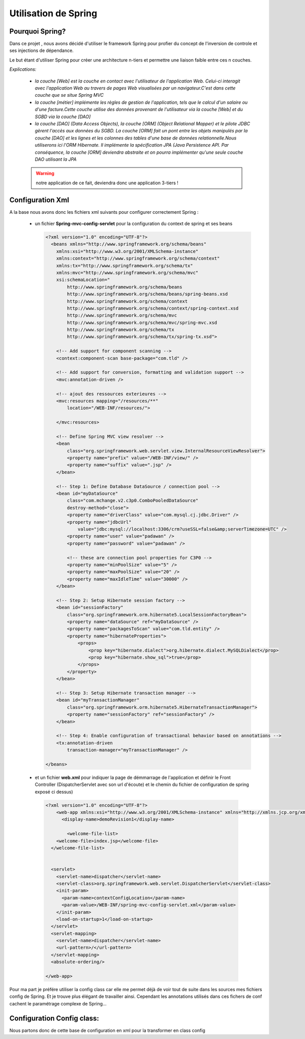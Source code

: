 *********************
Utilisation de Spring
*********************

Pourquoi Spring?
****************

Dans ce projet , nous avons décidé d'utiliser le framework Spring pour profier du concept de l'inversion de controle et ses injections de dépendance.

Le but étant d'utiliser Spring pour créer une architecture n-tiers et permettre une liaison faible entre ces n couches.

.. image:: _static/projetNTiers.png
   :align: center

*Explications:*

 * *la couche [Web] est la couche en contact avec l'utilisateur de l'application Web. Celui-ci interagit avec l'application Web au travers de pages Web visualisées par un navigateur.C'est dans cette couche que se situe Spring MVC*

 * *la couche [métier] implémente les règles de gestion de l'application, tels que le calcul d'un salaire ou d'une facture.Cette couche utilise des données provenant de l'utilisateur via la couche [Web] et du SGBD via la couche [DAO]*

 * *la couche [DAO] (Data Access Objects), la couche [ORM] (Object Relational Mapper) et le pilote JDBC gèrent l'accès aux données du SGBD. La couche [ORM] fait un pont entre les objets manipulés par la couche [DAO] et les lignes et les colonnes des tables d'une base de données relationnelle.Nous utiliserons ici l'ORM Hibernate. Il implémente la spécification JPA (Java Persistence API. Par conséquence, la couche [ORM] deviendra abstraite et on pourra implémenter qu'une seule couche DAO utilisant la JPA*

 .. warning:: notre application de ce fait, deviendra donc une application 3-tiers !

.. image:: _static/projet3tiers.png
   :align: center

Configuration Xml
*****************

A la base nous avons donc les fichiers xml suivants pour configurer correctement Spring :

 * un fichier **Spring-mvc-config-servlet** pour la configuration du context de spring et ses beans

   .. code-block:: xml
   
    <?xml version="1.0" encoding="UTF-8"?>
      <beans xmlns="http://www.springframework.org/schema/beans"
        xmlns:xsi="http://www.w3.org/2001/XMLSchema-instance"
        xmlns:context="http://www.springframework.org/schema/context"
        xmlns:tx="http://www.springframework.org/schema/tx"
        xmlns:mvc="http://www.springframework.org/schema/mvc"
        xsi:schemaLocation="
            http://www.springframework.org/schema/beans
            http://www.springframework.org/schema/beans/spring-beans.xsd
            http://www.springframework.org/schema/context
            http://www.springframework.org/schema/context/spring-context.xsd
            http://www.springframework.org/schema/mvc
            http://www.springframework.org/schema/mvc/spring-mvc.xsd
            http://www.springframework.org/schema/tx 
            http://www.springframework.org/schema/tx/spring-tx.xsd">

        <!-- Add support for component scanning -->
        <context:component-scan base-package="com.tld" />

        <!-- Add support for conversion, formatting and validation support -->
        <mvc:annotation-driven />
        
        <!-- ajout des ressources exterieures -->
        <mvc:resources mapping="/resources/**"
            location="/WEB-INF/resources/">
            
        </mvc:resources>
        
        <!-- Define Spring MVC view resolver -->
        <bean
            class="org.springframework.web.servlet.view.InternalResourceViewResolver">
            <property name="prefix" value="/WEB-INF/view/" />
            <property name="suffix" value=".jsp" />
        </bean>

        <!-- Step 1: Define Database DataSource / connection pool -->
        <bean id="myDataSource"
            class="com.mchange.v2.c3p0.ComboPooledDataSource"
            destroy-method="close">
            <property name="driverClass" value="com.mysql.cj.jdbc.Driver" />
            <property name="jdbcUrl"
                value="jdbc:mysql://localhost:3306/crm?useSSL=false&amp;serverTimezone=UTC" />
            <property name="user" value="padawan" />
            <property name="password" value="padawan" />

            <!-- these are connection pool properties for C3P0 -->
            <property name="minPoolSize" value="5" />
            <property name="maxPoolSize" value="20" />
            <property name="maxIdleTime" value="30000" />
        </bean>

        <!-- Step 2: Setup Hibernate session factory -->
        <bean id="sessionFactory"
            class="org.springframework.orm.hibernate5.LocalSessionFactoryBean">
            <property name="dataSource" ref="myDataSource" />
            <property name="packagesToScan" value="com.tld.entity" />
            <property name="hibernateProperties">
                <props>
                    <prop key="hibernate.dialect">org.hibernate.dialect.MySQLDialect</prop>
                    <prop key="hibernate.show_sql">true</prop>
                </props>
            </property>
        </bean>

        <!-- Step 3: Setup Hibernate transaction manager -->
        <bean id="myTransactionManager"
            class="org.springframework.orm.hibernate5.HibernateTransactionManager">
            <property name="sessionFactory" ref="sessionFactory" />
        </bean>

        <!-- Step 4: Enable configuration of transactional behavior based on annotations -->
        <tx:annotation-driven
            transaction-manager="myTransactionManager" />

    </beans>
            
    
 *  et un fichier **web.xml** pour indiquer la page de démmarrage de l'application et définir le Front Controller (DispatcherServlet avec son url d'écoute) et le chemin du fichier de configuration de spring exposé ci dessus)

  .. code-block:: xml

    <?xml version="1.0" encoding="UTF-8"?>
        <web-app xmlns:xsi="http://www.w3.org/2001/XMLSchema-instance" xmlns="http://xmlns.jcp.org/xml/ns/javaee" xsi:schemaLocation="http://xmlns.jcp.org/xml/ns/javaee http://xmlns.jcp.org/xml/ns/javaee/web-app_4_0.xsd" id="WebApp_ID" version="4.0">
          <display-name>demoRevision1</display-name>
          
            <welcome-file-list>
        <welcome-file>index.jsp</welcome-file>
      </welcome-file-list>
      
      
      <servlet>
        <servlet-name>dispatcher</servlet-name>
        <servlet-class>org.springframework.web.servlet.DispatcherServlet</servlet-class>
        <init-param>
          <param-name>contextConfigLocation</param-name>
          <param-value>/WEB-INF/spring-mvc-config-servlet.xml</param-value>
        </init-param>
        <load-on-startup>1</load-on-startup>
      </servlet>
      <servlet-mapping>
        <servlet-name>dispatcher</servlet-name>
        <url-pattern>/</url-pattern>
      </servlet-mapping>
      <absolute-ordering/>

    </web-app>

Pour ma part je préfére utiliser la config class car elle me permet déjà de voir tout de suite dans les sources mes fichiers config de Spring.
Et je trouve plus élégant de travailler ainsi. Cependant les annotations utilisés dans ces fichers de conf cachent le paramétrage complexe de Spring...

Configuration Config class:
***************************

Nous partons donc de cette base de configuration en xml pour la transformer en class config 
